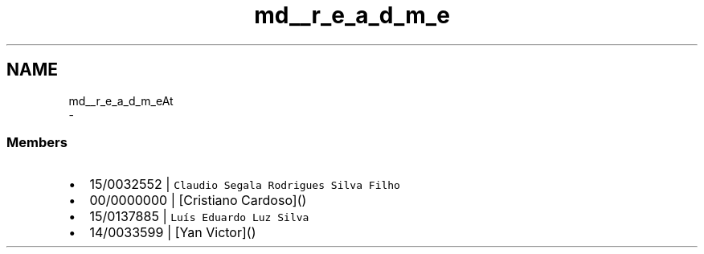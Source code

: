 .TH "md__r_e_a_d_m_e" 3 "Mon Jun 3 2019" "Version 0.1" "AT" \" -*- nroff -*-
.ad l
.nh
.SH NAME
md__r_e_a_d_m_eAt 
 \- 
.SS "Members"
.PP
.IP "\(bu" 2
15/0032552 | \fCClaudio Segala Rodrigues Silva Filho\fP
.IP "\(bu" 2
00/0000000 | [Cristiano Cardoso]()
.IP "\(bu" 2
15/0137885 | \fCLuís Eduardo Luz Silva\fP
.IP "\(bu" 2
14/0033599 | [Yan Victor]() 
.PP

